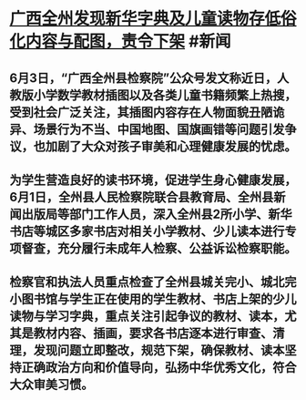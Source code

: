 * [[https://www.guancha.cn/politics/2022_06_03_642799.shtml][广西全州发现新华字典及儿童读物存低俗化内容与配图，责令下架]] #新闻
** 6月3日，“广西全州县检察院”公众号发文称近日，人教版小学数学教材插图以及各类儿童书籍频繁上热搜，受到社会广泛关注，其插图内容存在人物面貌丑陋诡异、场景行为不当、中国地图、国旗画错等问题引发争议，也加剧了大众对孩子审美和心理健康发展的忧虑。
** 为学生营造良好的读书环境，促进学生身心健康发展，6月1日，全州县人民检察院联合县教育局、全州县新闻出版局等部门工作人员，深入全州县2所小学、新华书店等城区多家书店对相关小学教材、少儿读本进行专项督查，充分履行未成年人检察、公益诉讼检察职能。
** 检察官和执法人员重点检查了全州县城关完小、城北完小图书馆与学生正在使用的学生教材、书店上架的少儿读物与学习字典，重点关注引起争议的教材、读本，尤其是教材内容、插画，要求各书店逐本进行审查、清理，发现问题立即整改，规范下架，确保教材、读本坚持正确政治方向和价值导向，弘扬中华优秀文化，符合大众审美习惯。